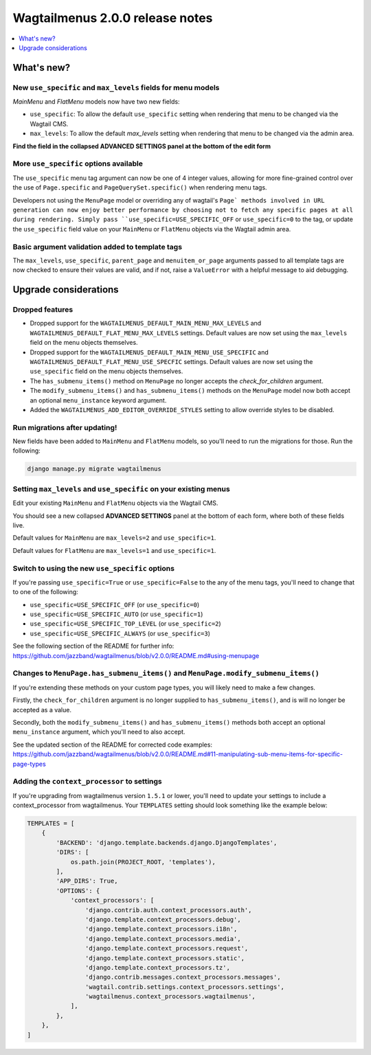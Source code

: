 ================================
Wagtailmenus 2.0.0 release notes
================================

.. contents::
    :local:
    :depth: 1


What's new?
===========

New ``use_specific`` and ``max_levels`` fields for menu models
--------------------------------------------------------------

`MainMenu` and `FlatMenu` models now have two new fields: 

- ``use_specific``: To allow the default ``use_specific`` setting when rendering that menu to be changed via the Wagtail CMS. 
- ``max_levels``: To allow the  default `max_levels` setting when rendering that menu to be changed via the admin area. 

**Find the field in the collapsed ADVANCED SETTINGS panel at the bottom of the edit form**


More ``use_specific`` options available
---------------------------------------

The ``use_specific`` menu tag argument can now be one of 4 integer values, 
allowing for more fine-grained control over the use of ``Page.specific`` and ``PageQuerySet.specific()`` when rendering menu tags.

Developers not using the ``MenuPage`` model or overriding any of wagtail's
``Page` methods involved in URL generation can now enjoy better performance by
choosing not to fetch any specific pages at all during rendering. Simply pass ``use_specific=USE_SPECIFIC_OFF`` or ``use_specific=0`` to the tag, or update the ``use_specific`` field value on your ``MainMenu`` or ``FlatMenu`` objects via
the Wagtail admin area.


Basic argument validation added to template tags
------------------------------------------------

The ``max_levels``, ``use_specific``, ``parent_page`` and ``menuitem_or_page`` 
arguments passed to all template tags are now checked to ensure their values
are valid, and if not, raise a ``ValueError`` with a helpful message to aid
debugging.


Upgrade considerations
======================


Dropped features
----------------

-   Dropped support for the ``WAGTAILMENUS_DEFAULT_MAIN_MENU_MAX_LEVELS`` and 
    ``WAGTAILMENUS_DEFAULT_FLAT_MENU_MAX_LEVELS`` settings. Default values are now set using the ``max_levels`` field on the menu objects themselves.

-   Dropped support for the ``WAGTAILMENUS_DEFAULT_MAIN_MENU_USE_SPECIFIC`` 
    and ``WAGTAILMENUS_DEFAULT_FLAT_MENU_USE_SPECFIC`` settings. Default values are now set using the ``use_specific`` field on the menu objects themselves.

-   The ``has_submenu_items()`` method on ``MenuPage`` no longer accepts the
    `check_for_children` argument.

-   The ``modify_submenu_items()`` and ``has_submenu_items()`` methods on the 
    ``MenuPage`` model now both accept an optional ``menu_instance`` keyword argument.

-   Added the ``WAGTAILMENUS_ADD_EDITOR_OVERRIDE_STYLES`` setting to allow
    override styles to be disabled.


Run migrations after updating!
------------------------------

New fields have been added to ``MainMenu`` and ``FlatMenu`` models, so you'll need to run the migrations for those. Run the following:

.. code-block:: console

    django manage.py migrate wagtailmenus


Setting ``max_levels`` and ``use_specific`` on your existing menus
------------------------------------------------------------------

Edit your existing ``MainMenu`` and ``FlatMenu`` objects via the Wagtail CMS. 

You should see a new collapsed **ADVANCED SETTINGS** panel at the bottom of 
each form, where both of these fields live.

Default values for ``MainMenu`` are ``max_levels=2`` and ``use_specific=1``.

Default values for ``FlatMenu`` are ``max_levels=1`` and ``use_specific=1``.


Switch to using the new ``use_specific`` options
------------------------------------------------

If you're passing ``use_specific=True`` or ``use_specific=False`` to the any
of the menu tags, you'll need to change that to one of the following:

- ``use_specific=USE_SPECIFIC_OFF`` (or ``use_specific=0``)
- ``use_specific=USE_SPECIFIC_AUTO`` (or ``use_specific=1``)
- ``use_specific=USE_SPECIFIC_TOP_LEVEL`` (or ``use_specific=2``)
- ``use_specific=USE_SPECIFIC_ALWAYS`` (or ``use_specific=3``)

See the following section of the README for further info: https://github.com/jazzband/wagtailmenus/blob/v2.0.0/README.md#using-menupage


Changes to ``MenuPage.has_submenu_items()`` and ``MenuPage.modify_submenu_items()``
-----------------------------------------------------------------------------------

If you're extending these methods on your custom page types, you will likely need to make a few changes. 

Firstly, the ``check_for_children`` argument is no longer supplied to ``has_submenu_items()``, and is will no longer be accepted as a value.

Secondly, both the ``modify_submenu_items()`` and ``has_submenu_items()`` methods both accept an optional ``menu_instance`` argument, which you'll need to also accept.

See the updated section of the README for corrected code examples:
https://github.com/jazzband/wagtailmenus/blob/v2.0.0/README.md#11-manipulating-sub-menu-items-for-specific-page-types


Adding the ``context_processor`` to settings 
--------------------------------------------

If you're upgrading from wagtailmenus version ``1.5.1`` or lower, you'll need to update your settings to include a context_processor from wagtailmenus. Your ``TEMPLATES`` setting should look something like the example below:

.. code-block:: python

    TEMPLATES = [
        {
            'BACKEND': 'django.template.backends.django.DjangoTemplates',
            'DIRS': [
                os.path.join(PROJECT_ROOT, 'templates'),
            ],
            'APP_DIRS': True,
            'OPTIONS': {
                'context_processors': [
                    'django.contrib.auth.context_processors.auth',
                    'django.template.context_processors.debug',
                    'django.template.context_processors.i18n',
                    'django.template.context_processors.media',
                    'django.template.context_processors.request',
                    'django.template.context_processors.static',
                    'django.template.context_processors.tz',
                    'django.contrib.messages.context_processors.messages',
                    'wagtail.contrib.settings.context_processors.settings',
                    'wagtailmenus.context_processors.wagtailmenus',
                ],
            },
        },
    ]
